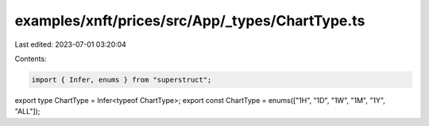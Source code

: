 examples/xnft/prices/src/App/_types/ChartType.ts
================================================

Last edited: 2023-07-01 03:20:04

Contents:

.. code-block:: ts

    import { Infer, enums } from "superstruct";

export type ChartType = Infer<typeof ChartType>;
export const ChartType = enums(["1H", "1D", "1W", "1M", "1Y", "ALL"]);


